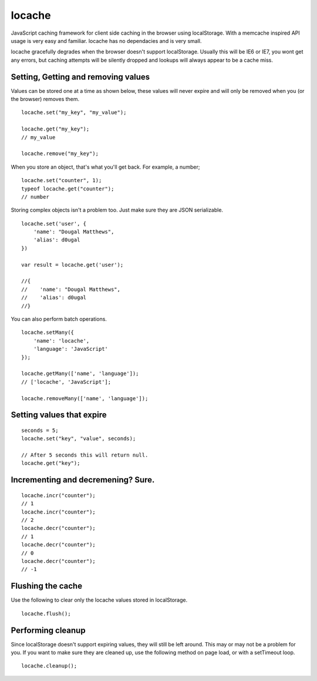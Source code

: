 locache
------------------------------

JavaScript caching framework for client side caching in the browser using
localStorage. With a memcache inspired API usage is very easy and familiar.
locache has no dependacies and is very small.

locache gracefully degrades when the browser doesn't support localStorage.
Usually this will be IE6 or IE7, you wont get any errors, but caching
attempts will be silently dropped and lookups will always appear to be a
cache miss.


Setting, Getting and removing values
~~~~~~~~~~~~~~~~~~~~~~~~~~~~~~~~~~~~~~~~

Values can be stored one at a time as shown below, these values will never
expire and will only be removed when you (or the browser) removes them.

::

    locache.set("my_key", "my_value");

    locache.get("my_key");
    // my_value

    locache.remove("my_key");

When you store an object, that's what you'll get back. For example, a number;

::

    locache.set("counter", 1);
    typeof locache.get("counter");
    // number



Storing complex objects isn't a problem too. Just make sure they are JSON
serializable.

::

    locache.set('user', {
        'name': "Dougal Matthews",
        'alias': d0ugal
    })

    var result = locache.get('user');

    //{
    //    'name': "Dougal Matthews",
    //    'alias': d0ugal
    //}


You can also perform batch operations.

::

    locache.setMany({
        'name': 'locache',
        'language': 'JavaScript'
    });

    locache.getMany(['name', 'language']);
    // ['locache', 'JavaScript'];

    locache.removeMany(['name', 'language']);


Setting values that expire
~~~~~~~~~~~~~~~~~~~~~~~~~~~~~~~~~~~~~~~~

::

    seconds = 5;
    locache.set("key", "value", seconds);

    // After 5 seconds this will return null.
    locache.get("key");


Incrementing and decremening? Sure.
~~~~~~~~~~~~~~~~~~~~~~~~~~~~~~~~~~~~~~~~

::

    locache.incr("counter");
    // 1
    locache.incr("counter");
    // 2
    locache.decr("counter");
    // 1
    locache.decr("counter");
    // 0
    locache.decr("counter");
    // -1


Flushing the cache
~~~~~~~~~~~~~~~~~~~~~~~~~~~~~~~~~~~~~~~~

Use the following to clear only the locache values stored in localStorage.

::

    locache.flush();


Performing cleanup
~~~~~~~~~~~~~~~~~~~~~~~~~~~~~~~~~~~~~~~~

Since localStorage doesn't support expiring values, they will still be left
around. This may or may not be a problem for you. If you want to make sure
they are cleaned up, use the following method on page load, or with a
setTimeout loop.

::

    locache.cleanup();